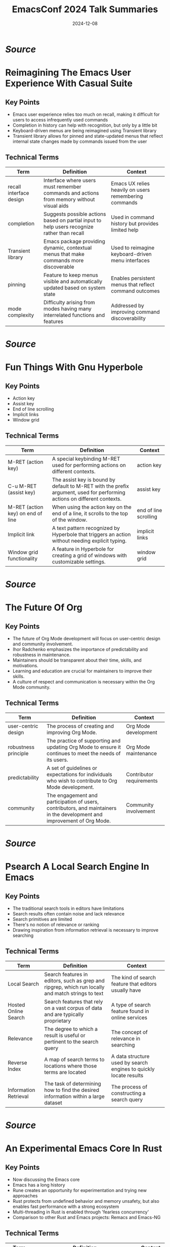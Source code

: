 #+TITLE: EmacsConf 2024 Talk Summaries
#+DATE: 2024-12-08


* [[summaries/emacsconf-2024-casual--reimagining-the-emacs-user-experience-with-casual-suite--charles-choi--main.org][Source]]

* Reimagining The Emacs User Experience With Casual Suite
:PROPERTIES:
:SPEAKER: Charles Choi
:END:

** Key Points
- Emacs user experience relies too much on recall, making it difficult for users to access infrequently used commands
- Completion in history can help with recognition, but only by a little bit
- Keyboard-driven menus are being reimagined using Transient library
- Transient library allows for pinned and state-updated menus that reflect internal state changes made by commands issued from the user

** Technical Terms
| Term                    | Definition                                                                                  | Context                                                |
|-------------------------+---------------------------------------------------------------------------------------------+--------------------------------------------------------|
| recall interface design | Interface where users must remember commands and actions from memory without visual aids    | Emacs UX relies heavily on users remembering commands  |
| completion              | Suggests possible actions based on partial input to help users recognize rather than recall | Used in command history but provides limited help      |
| Transient library       | Emacs package providing dynamic, contextual menus that make commands more discoverable      | Used to reimagine keyboard-driven menu interfaces      |
| pinning                 | Feature to keep menus visible and automatically updated based on system state               | Enables persistent menus that reflect command outcomes |
| mode complexity         | Difficulty arising from modes having many interrelated functions and features               | Addressed by improving command discoverability         |


* [[summaries/emacsconf-2024-hyperbole--fun-things-with-gnu-hyperbole--mats-lidell--main.org][Source]]

* Fun Things With Gnu Hyperbole
:PROPERTIES:
:SPEAKER: Mats Lidell
:END:

** Key Points
- Action key
- Assist key
- End of line scrolling
- Implicit links
- Window grid

** Technical Terms
| Term                              | Definition                                                                                                               | Context               |
|-----------------------------------+--------------------------------------------------------------------------------------------------------------------------+-----------------------|
| M-RET (action key)                | A special keybinding M-RET used for performing actions on different contexts.                                            | action key            |
| C-u M-RET (assist key)            | The assist key is bound by default to M-RET with the prefix argument, used for performing actions on different contexts. | assist key            |
| M-RET (action key) on end of line | When using the action key on the end of a line, it scrolls to the top of the window.                                     | end of line scrolling |
| Implicit link                     | A text pattern recognized by Hyperbole that triggers an action without needing explicit typing.                          | implicit links        |
| Window grid functionality         | A feature in Hyperbole for creating a grid of windows with customizable settings.                                        | window grid           |



* [[summaries/emacsconf-2024-org-update--the-future-of-org--ihor-radchenko--main.org][Source]]

* The Future Of Org
:PROPERTIES:
:SPEAKER: Ihor Radchenko
:END:

** Key Points
- The future of Org Mode development will focus on user-centric design and community involvement.
- Ihor Radchenko emphasizes the importance of predictability and robustness in maintenance.
- Maintainers should be transparent about their time, skills, and motivations.
- Learning and education are crucial for maintainers to improve their skills.
- A culture of respect and communication is necessary within the Org Mode community.

** Technical Terms
| Term                 | Definition                                                                                                               | Context                  |
|----------------------+--------------------------------------------------------------------------------------------------------------------------+--------------------------|
| user-centric design  | The process of creating and improving Org Mode.                                                                          | Org Mode development     |
| robustness principle | The practice of supporting and updating Org Mode to ensure it continues to meet the needs of its users.                  | Org Mode maintenance     |
| predictability       | A set of guidelines or expectations for individuals who wish to contribute to Org Mode development.                      | Contributor requirements |
| community            | The engagement and participation of users, contributors, and maintainers in the development and improvement of Org Mode. | Community involvement    |



* [[summaries/emacsconf-2024-p-search--psearch-a-local-search-engine-in-emacs--zac-romero--main.org][Source]]

* Psearch A Local Search Engine In Emacs
:PROPERTIES:
:SPEAKER: Zac Romero
:END:

** Key Points
- The traditional search tools in editors have limitations
- Search results often contain noise and lack relevance
- Search primitives are limited
- There's no notion of relevance or ranking
- Drawing inspiration from information retrieval is necessary to improve searching

** Technical Terms
| Term | Definition | Context |
|-
| Local Search | Search features in editors, such as grep and ripgrep, which run locally and match strings to text | The kind of search feature that editors usually have |
| Hosted Online Search | Search features that rely on a vast corpus of data and are typically proprietary | A type of search feature found in online services |
| Relevance | The degree to which a result is useful or pertinent to the search query | The concept of relevance in searching |
| Reverse Index | A map of search terms to locations where those terms are located | A data structure used by search engines to quickly locate results |
| Information Retrieval | The task of determining how to find the desired information within a large dataset | The process of constructing a search query |



* [[summaries/emacsconf-2024-rust--an-experimental-emacs-core-in-rust--troy-hinckley--main.org][Source]]

* An Experimental Emacs Core In Rust
:PROPERTIES:
:SPEAKER: Troy Hinckley
:END:

** Key Points
- Now discussing the Emacs core
- Emacs has a long history
- Rune creates an opportunity for experimentation and trying new approaches
- Rust protects from undefined behavior and memory unsafety, but also enables fast performance with a strong ecosystem
- Multi-threading in Rust is enabled through 'fearless concurrency'
- Comparison to other Rust and Emacs projects: Remacs and Emacs-NG

** Technical Terms
| Term       | Definition                                                                               | Context    |
|------------+------------------------------------------------------------------------------------------+------------|
| Emacs core | The runtime, interpreter, garbage collector, everything used to run the code.            | Emacs core |
| Remacs     | A project that took an outside-in approach to replacing C functions with Rust functions. | Remacs     |
| Emacs-NG   | A spiritual successor to Remacs, adding a JavaScript runtime and new renderers.          | Emacs-NG   |



* [[summaries/emacsconf-2024-sat-open--saturday-opening-remarks--main.org][Source]]

* Saturday Opening Remarks
:PROPERTIES:
:SPEAKER: Main
:END:

** Key Points
- Welcome and introduction to EmacsConf 2024
- Explanation of the conference schedule and how to watch talks
- Overview of streaming options and technical details
- Instructions on how to participate in live Q&A sessions
- Tips for getting the most out of the conference

** Technical Terms
| Term | Definition | Context |
|-
| mpv | mpv, a free and open-source media player | streaming media player for high performance |
| web-based players | not specified | web-based players for alternative streaming options |
| BigBlueButton | BigBlueButton (BBB) with open captions | streaming media player with captions |
| Internet Relay Chat | Internet Relay Chat (IRC) | irc chat service for conference communication |
| IRC client | not specified, but can be connected to using TLS and port 6697 | irc client software for connecting to IRC channels |



* [[summaries/emacsconf-2024-shell--emacs-as-a-shell--christopher-howard--main.org][Source]]

* Emacs As A Shell
:PROPERTIES:
:SPEAKER: Christopher Howard
:END:

** Key Points
- Emacs is not just an editor or development environment, but can be thought of as a shell that allows interaction with the rest of the system through commands
- Emacs can provide most of the functionality expected from a shell
- Using Emacs as a shell instead of other shells like Bash is possible and beneficial
- Running a terminal emulator within Emacs is not necessary and may hinder performance
- Emacs has its own built-in terminal emulator, but it's not the primary intention of using Emacs as a shell

** Technical Terms
| Term | Definition | Context |
|-
| Shell | An interface that allows interaction with the operating system through commands | Definition of a shell |
| Terminal emulator | A program designed to control the cursor and text appearance in response to various control codes to mimic a terminal display device | External shell to run from within Emacs |
| Terminal emulator (built-in) | A program that controls the cursor and text appearance in response to various control codes to mimic a terminal display device | Emacs' built-in terminal emulator |
| Eshell | A legitimate shell that provides a similar experience to other shells like Bash, well-integrated into the Emacs interface, and without giving up the power of the Emacs Lisp engine | Emacs' unique built-in shell |
| Internal/built-in commands | Internal or built-in commands that are made available for use within the shell | Built-in commands in a shell |
| Environment variables | Variables that contain information about the environment, such as user ID, group ID, and working directory | Environment variables in a shell |



* [[summaries/emacsconf-2024-sun-open--sunday-opening-remarks--main.org][Source]]

* Sunday Opening Remarks
:PROPERTIES:
:SPEAKER: Main
:END:

** Key Points
- EmacsConf streams will use mpv for optimal performance.
- Q&A sessions can be joined via BigBlueButton (BBB), Etherpad, or IRC.
- TALK [ID] Q&A: BBB indicates an upcoming live Q&A session with a solid border in the schedule.
- Etherpad links are provided on talk pages to facilitate note-taking and question submission.
- IRC channels (#emacsconf-gen, #emacsconf-org, #emacsconf) are available for general discussions, feedback, and help wanted.
- chat.emacsconf.org can be used to join IRC channels directly through a web browser.

** Technical Terms
| Term                      | Definition                                                                          | Context                      |
|---------------------------+-------------------------------------------------------------------------------------+------------------------------|
| mpv                       | A software application that plays back video and audio content in real-time.        | Streaming media player       |
| BigBlueButton (BBB)       | A web-based platform for remote meetings and presentations.                         | Virtual meeting platform     |
| Etherpad                  | A software application that enables users to collaborate on documents in real-time. | Real-time collaboration tool |
| IRC (Internet Relay Chat) | A set of rules for communication between computer networks.                         | Instant messaging protocol   |



* [[summaries/emacsconf-2024-theme--my-journey-of-finding-and-creating-the-perfect-emacs-theme--metrowind--main.org][Source]]

* My Journey Of Finding And Creating The Perfect Emacs Theme
:PROPERTIES:
:SPEAKER: Metrowind
:END:

** Key Points
- Emacs themes can be customized using various tools and techniques
- Understanding color theory and color spaces is crucial for creating visually appealing themes
- LAB color space is used in the 'lab' theme to achieve consistent lightness across colors
- MELPA (a package repository) is used to manage and distribute Emacs themes
- Flat UI design concepts popularized by iOS 7 are incorporated into some themes, such as FlucUI

** Technical Terms
| Term            | Definition                                                                                                | Context                                                  |
|-----------------+-----------------------------------------------------------------------------------------------------------+----------------------------------------------------------|
| Flat UI         | Design philosophy emphasizing minimalism and simple elements without 3D effects                           | Used as inspiration for FlucUI theme from iOS 7 design   |
| LAB color space | Color model using lightness and two color dimensions, providing perceptually uniform color representation | Used in 'lab' theme for consistent color lightness       |
| MELPA           | Major Emacs package repository for distributing and managing themes and packages                          | Used to publish and distribute Emacs themes              |
| color palette   | Predefined set of colors chosen to work together in a design system                                       | FlucUI theme drew from DeviantArt and iOS 7 palettes     |
| color picker    | Tool for selecting and analyzing colors within different color spaces                                     | Used to maintain consistent lightness while varying hues |


* [[summaries/emacsconf-2024-writing--emacs-writing-studio--peter-prevos--main.org][Source]]

* Emacs Writing Studio
:PROPERTIES:
:SPEAKER: Peter Prevos
:END:

** Key Points
- I introduced the concept of an opinionated starter kit for authors who write for humans, not for programmers who write for computers.
- After analyzing my research and writing workflow, I developed Emacs Writing Studio (EWS) as a comprehensive solution to help authors manage their writing projects.
- EWS is based on three main steps: inspiration, ideation, and production. It uses Org mode for note-taking and managing bibliographies.
- The book that accompanies EWS is written entirely in Org mode.
- I used the standard keyboard shortcuts in Emacs and avoided customizations whenever possible to keep things simple.
- EWS includes packages like Denote for note tagging, citar for accessing bibliographies, and vertico for minibuffer completion.
- The focus of EWS is on providing a streamlined writing experience that minimizes distractions and maximizes productivity.
- I believe EWS can help authors overcome the paradox of choice in Emacs by making deliberate design decisions about their workflow.

** Technical Terms
| Term                 | Definition                                                                                                | Context              |
|----------------------+-----------------------------------------------------------------------------------------------------------+----------------------|
| Emacs Writing Studio | an opinionated starter kit for authors who write for humans, not for programmers who write for computers. | Emacs Writing Studio |
| Org Mode             | a note-taking and document management system in Emacs.                                                    | Org mode             |
| Denote               | a package for note tagging in Emacs.                                                                      | Denote               |
| Citar                | a package for accessing bibliographies in Emacs.                                                          | citar                |
| Vertico              | a package for minibuffer completion in Emacs.                                                             | vertico              |
| Visual Line Mode     | a mode that enables visual line numbers in Emacs.                                                         | visual-line-mode     |


